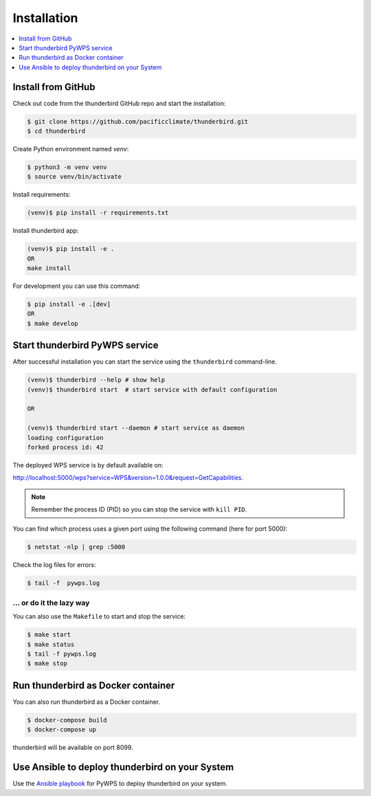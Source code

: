.. _installation:

Installation
============

.. contents::
    :local:
    :depth: 1

Install from GitHub
-------------------

Check out code from the thunderbird GitHub repo and start the installation:

.. code-block:: console

   $ git clone https://github.com/pacificclimate/thunderbird.git
   $ cd thunderbird

Create Python environment named `venv`:

.. code-block:: console

   $ python3 -m venv venv
   $ source venv/bin/activate

Install requirements:

.. code-block:: console

  (venv)$ pip install -r requirements.txt

Install thunderbird app:

.. code-block:: console

  (venv)$ pip install -e .
  OR
  make install

For development you can use this command:

.. code-block:: console

  $ pip install -e .[dev]
  OR
  $ make develop

Start thunderbird PyWPS service
-------------------------------

After successful installation you can start the service using the ``thunderbird`` command-line.

.. code-block:: console

   (venv)$ thunderbird --help # show help
   (venv)$ thunderbird start  # start service with default configuration

   OR

   (venv)$ thunderbird start --daemon # start service as daemon
   loading configuration
   forked process id: 42

The deployed WPS service is by default available on:

http://localhost:5000/wps?service=WPS&version=1.0.0&request=GetCapabilities.

.. NOTE:: Remember the process ID (PID) so you can stop the service with ``kill PID``.

You can find which process uses a given port using the following command (here for port 5000):

.. code-block:: console

   $ netstat -nlp | grep :5000


Check the log files for errors:

.. code-block:: console

   $ tail -f  pywps.log

... or do it the lazy way
+++++++++++++++++++++++++

You can also use the ``Makefile`` to start and stop the service:

.. code-block:: console

  $ make start
  $ make status
  $ tail -f pywps.log
  $ make stop

Run thunderbird as Docker container
-----------------------------------

You can also run thunderbird as a Docker container.

.. code-block:: console

  $ docker-compose build
  $ docker-compose up

thunderbird will be available on port 8099.

Use Ansible to deploy thunderbird on your System
------------------------------------------------

Use the `Ansible playbook`_ for PyWPS to deploy thunderbird on your system.


.. _Ansible playbook: http://ansible-wps-playbook.readthedocs.io/en/latest/index.html
